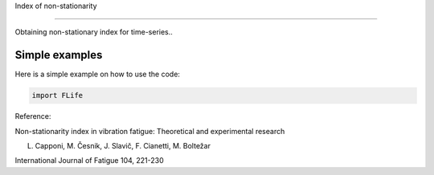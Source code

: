 ﻿Index of non-stationarity

---------------------------------------------

Obtaining non-stationary index for time-series..

.. code-block:: console


Simple examples
---------------

Here is a simple example on how to use the code:

.. code-block:: python

    import FLife

Reference:

Non-stationarity index in vibration fatigue: Theoretical and experimental research

L. Capponi, M. Česnik, J. Slavič, F. Cianetti, M. Boltežar

International Journal of Fatigue 104, 221-230
